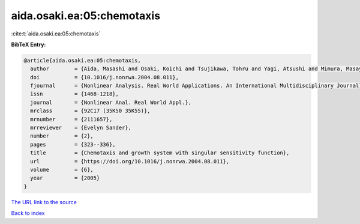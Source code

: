 aida.osaki.ea:05:chemotaxis
===========================

:cite:t:`aida.osaki.ea:05:chemotaxis`

**BibTeX Entry:**

.. code-block:: bibtex

   @article{aida.osaki.ea:05:chemotaxis,
     author        = {Aida, Masashi and Osaki, Koichi and Tsujikawa, Tohru and Yagi, Atsushi and Mimura, Masayasu},
     doi           = {10.1016/j.nonrwa.2004.08.011},
     fjournal      = {Nonlinear Analysis. Real World Applications. An International Multidisciplinary Journal},
     issn          = {1468-1218},
     journal       = {Nonlinear Anal. Real World Appl.},
     mrclass       = {92C17 (35K50 35K55)},
     mrnumber      = {2111657},
     mrreviewer    = {Evelyn Sander},
     number        = {2},
     pages         = {323--336},
     title         = {Chemotaxis and growth system with singular sensitivity function},
     url           = {https://doi.org/10.1016/j.nonrwa.2004.08.011},
     volume        = {6},
     year          = {2005}
   }

`The URL link to the source <https://doi.org/10.1016/j.nonrwa.2004.08.011>`__


`Back to index <../By-Cite-Keys.html>`__
